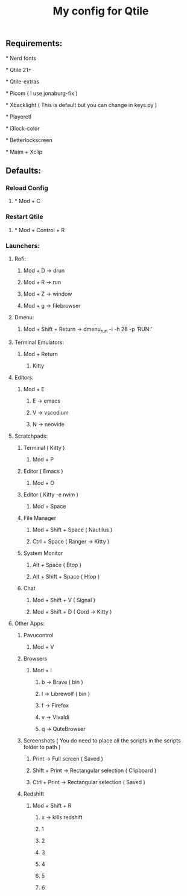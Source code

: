 #+TITLE: My config for Qtile

** Requirements:
***** * Nerd fonts
***** * Qtile 21+
***** * Qtile-extras
***** * Picom ( I use jonaburg-fix )
***** * Xbacklight ( This is default but you can change in keys.py )
***** * Playerctl
***** * i3lock-color
***** * Betterlockscreen
***** * Maim + Xclip

** Defaults:

*** Reload Config
***** * Mod + C
*** Restart Qtile
***** * Mod + Control + R

*** Launchers:
**** Rofi:
******      Mod + D -> drun
******      Mod + R -> run
******      Mod + Z -> window
******      Mod + g -> filebrowser
**** Dmenu:
****** Mod + Shift + Return -> dmenu_run -i -h 28 -p 'RUN:'

**** Terminal Emulators:
***** Mod + Return
****** Kitty

**** Editors:
****** Mod + E
*******  E     -> emacs
*******  V     -> vscodium
*******  N     -> neovide

**** Scratchpads:
***** Terminal ( Kitty )
****** Mod + P
***** Editor ( Emacs )
****** Mod + O
***** Editor ( Kitty -e nvim )
****** Mod + Space
***** File Manager
****** Mod + Shift + Space ( Nautilus )
****** Ctrl + Space ( Ranger -> Kitty )
***** System Monitor
****** Alt + Space ( Btop )
****** Alt + Shift + Space ( Htop )
***** Chat
****** Mod + Shift + V ( Signal )
****** Mod + Shift + D ( Gord -> Kitty )

**** Other Apps:
***** Pavucontrol
****** Mod + V
***** Browsers
****** Mod + I
******* b -> Brave ( bin )
******* l -> Librewolf ( bin )
******* f -> Firefox
******* v -> Vivaldi
******* q -> QuteBrowser
***** Screenshots ( You do need to place all the scripts in the scripts folder to path )
****** Print -> Full screen ( Saved )
****** Shift + Print -> Rectangular selection ( Clipboard )
****** Ctrl + Print -> Rectangular selection ( Saved )
***** Redshift
****** Mod + Shift + R
******* x -> kills redshift
******* 1
******* 2
******* 3
******* 4
******* 5
******* 6
